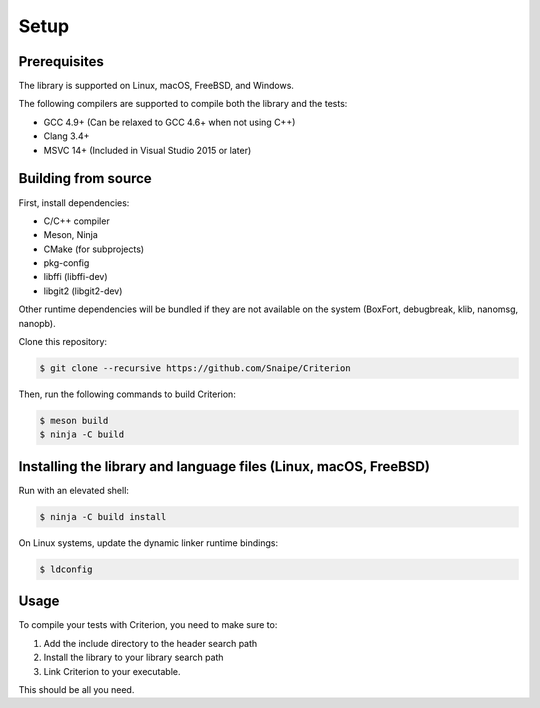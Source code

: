 Setup
=====

Prerequisites
-------------

The library is supported on Linux, macOS, FreeBSD, and Windows.

The following compilers are supported to compile both the library and the tests:

* GCC 4.9+ (Can be relaxed to GCC 4.6+ when not using C++)
* Clang 3.4+
* MSVC 14+ (Included in Visual Studio 2015 or later)

Building from source
--------------------

First, install dependencies:

* C/C++ compiler
* Meson, Ninja
* CMake (for subprojects)
* pkg-config
* libffi (libffi-dev)
* libgit2 (libgit2-dev)

Other runtime dependencies will be bundled if they are not available on the
system (BoxFort, debugbreak, klib, nanomsg, nanopb).

Clone this repository:

.. code-block:: bash

    $ git clone --recursive https://github.com/Snaipe/Criterion

Then, run the following commands to build Criterion:

.. code-block:: bash

    $ meson build
    $ ninja -C build

Installing the library and language files (Linux, macOS, FreeBSD)
----------------------------------------------------------------

Run with an elevated shell:

.. code-block:: bash

    $ ninja -C build install

On Linux systems, update the dynamic linker runtime bindings:

.. code-block:: bash

    $ ldconfig

Usage
-----

To compile your tests with Criterion, you need to make sure to:

1. Add the include directory to the header search path
2. Install the library to your library search path
3. Link Criterion to your executable.

This should be all you need.
